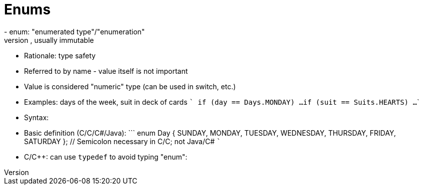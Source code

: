 = Enums
- enum: "enumerated type"/"enumeration"
- collection of named values, usually immutable
- Rationale: type safety
- Referred to by name - value itself is not important
- Value is considered "numeric" type (can be used in switch, etc.)
- Examples: days of the week, suit in deck of cards
    ```
    if (day == Days.MONDAY) ...
    if (suit == Suits.HEARTS) ...
    ```
- Syntax:
    - Basic definition (C/C++/C#/Java):
      ```
      enum Day {
          SUNDAY, MONDAY, TUESDAY, WEDNESDAY,
          THURSDAY, FRIDAY, SATURDAY
      }; // Semicolon necessary in C/C++; not Java/C#
      ```
    - C/C++: can use `typedef` to avoid typing "enum":
